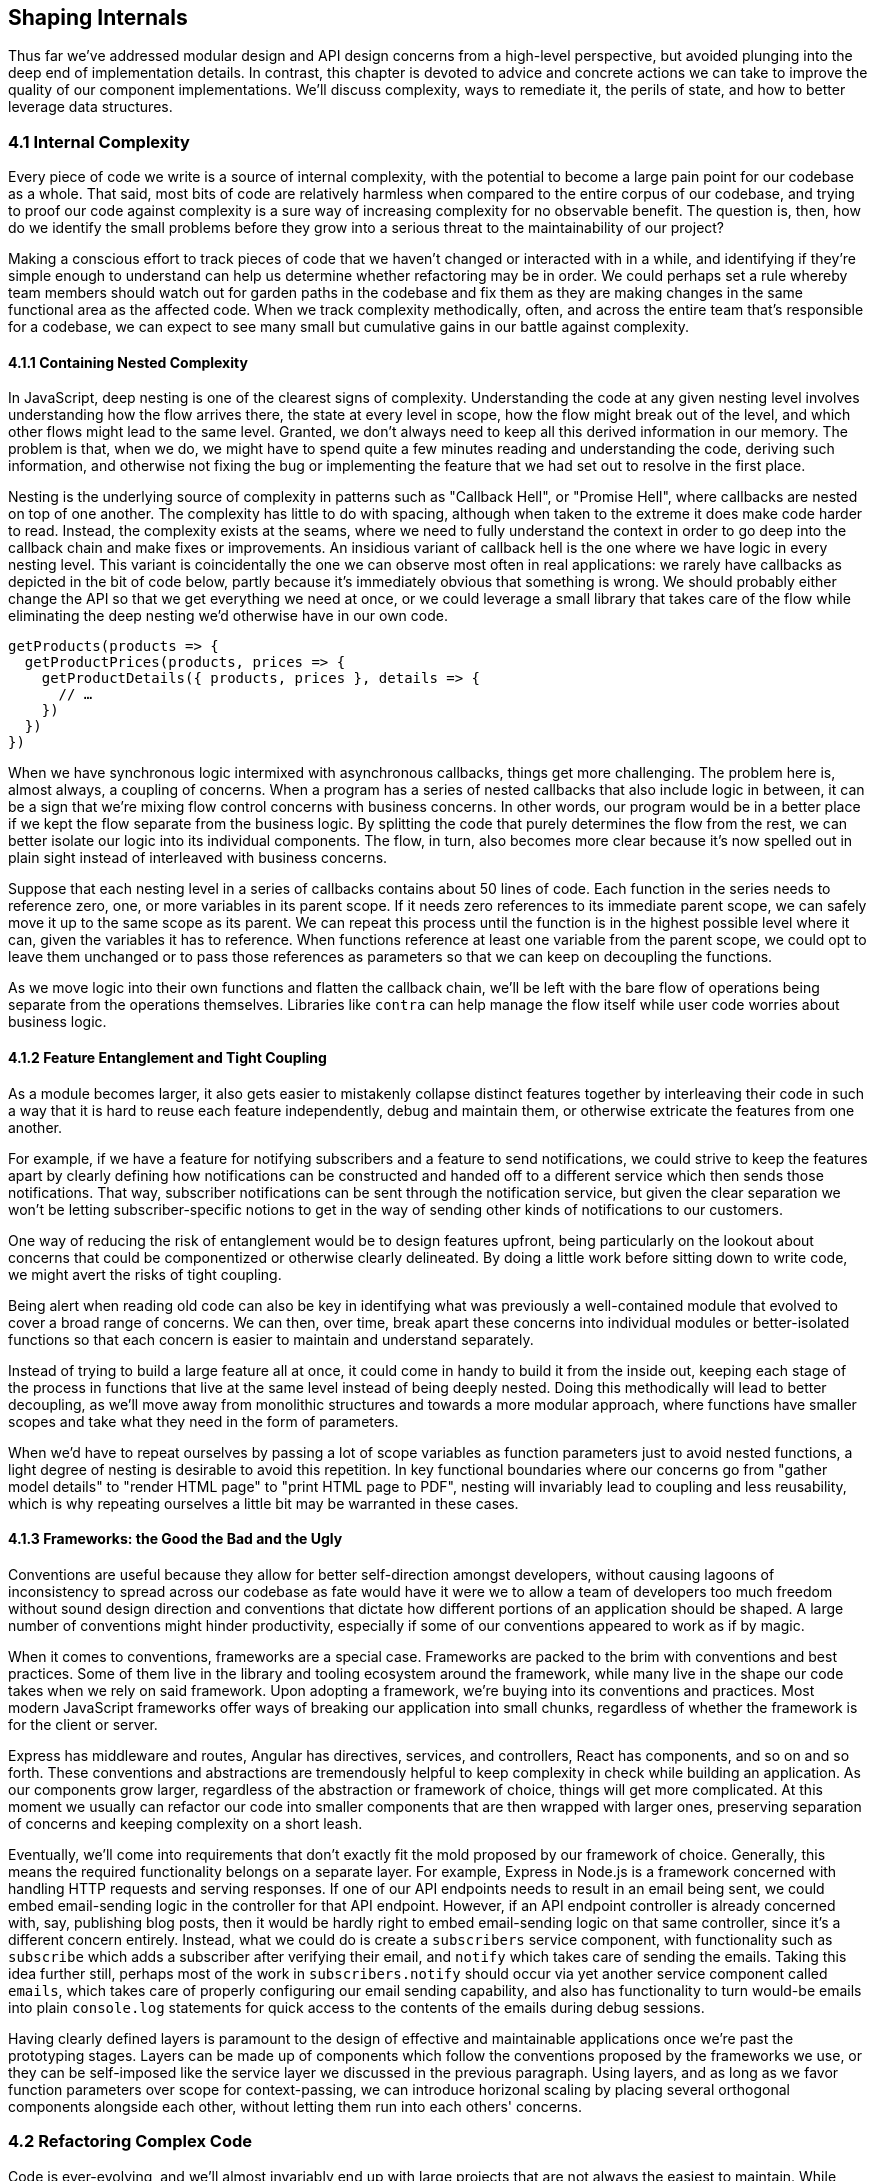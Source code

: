 [[shaping-internals]]
== Shaping Internals

Thus far we've addressed modular design and API design concerns from a high-level perspective, but avoided plunging into the deep end of implementation details. In contrast, this chapter is devoted to advice and concrete actions we can take to improve the quality of our component implementations. We'll discuss complexity, ways to remediate it, the perils of state, and how to better leverage data structures.

=== 4.1 Internal Complexity

Every piece of code we write is a source of internal complexity, with the potential to become a large pain point for our codebase as a whole. That said, most bits of code are relatively harmless when compared to the entire corpus of our codebase, and trying to proof our code against complexity is a sure way of increasing complexity for no observable benefit. The question is, then, how do we identify the small problems before they grow into a serious threat to the maintainability of our project?

Making a conscious effort to track pieces of code that we haven't changed or interacted with in a while, and identifying if they're simple enough to understand can help us determine whether refactoring may be in order. We could perhaps set a rule whereby team members should watch out for garden paths in the codebase and fix them as they are making changes in the same functional area as the affected code. When we track complexity methodically, often, and across the entire team that's responsible for a codebase, we can expect to see many small but cumulative gains in our battle against complexity.

==== 4.1.1 Containing Nested Complexity

In JavaScript, deep nesting is one of the clearest signs of complexity. Understanding the code at any given nesting level involves understanding how the flow arrives there, the state at every level in scope, how the flow might break out of the level, and which other flows might lead to the same level. Granted, we don't always need to keep all this derived information in our memory. The problem is that, when we do, we might have to spend quite a few minutes reading and understanding the code, deriving such information, and otherwise not fixing the bug or implementing the feature that we had set out to resolve in the first place.

Nesting is the underlying source of complexity in patterns such as "Callback Hell", or "Promise Hell", where callbacks are nested on top of one another. The complexity has little to do with spacing, although when taken to the extreme it does make code harder to read. Instead, the complexity exists at the seams, where we need to fully understand the context in order to go deep into the callback chain and make fixes or improvements. An insidious variant of callback hell is the one where we have logic in every nesting level. This variant is coincidentally the one we can observe most often in real applications: we rarely have callbacks as depicted in the bit of code below, partly because it's immediately obvious that something is wrong. We should probably either change the API so that we get everything we need at once, or we could leverage a small library that takes care of the flow while eliminating the deep nesting we'd otherwise have in our own code.

[source,javascript]
----
getProducts(products => {
  getProductPrices(products, prices => {
    getProductDetails({ products, prices }, details => {
      // …
    })
  })
})
----

When we have synchronous logic intermixed with asynchronous callbacks, things get more challenging. The problem here is, almost always, a coupling of concerns. When a program has a series of nested callbacks that also include logic in between, it can be a sign that we're mixing flow control concerns with business concerns. In other words, our program would be in a better place if we kept the flow separate from the business logic. By splitting the code that purely determines the flow from the rest, we can better isolate our logic into its individual components. The flow, in turn, also becomes more clear because it's now spelled out in plain sight instead of interleaved with business concerns.

Suppose that each nesting level in a series of callbacks contains about 50 lines of code. Each function in the series needs to reference zero, one, or more variables in its parent scope. If it needs zero references to its immediate parent scope, we can safely move it up to the same scope as its parent. We can repeat this process until the function is in the highest possible level where it can, given the variables it has to reference. When functions reference at least one variable from the parent scope, we could opt to leave them unchanged or to pass those references as parameters so that we can keep on decoupling the functions.

As we move logic into their own functions and flatten the callback chain, we'll be left with the bare flow of operations being separate from the operations themselves. Libraries like `contra` can help manage the flow itself while user code worries about business logic.

==== 4.1.2 Feature Entanglement and Tight Coupling

As a module becomes larger, it also gets easier to mistakenly collapse distinct features together by interleaving their code in such a way that it is hard to reuse each feature independently, debug and maintain them, or otherwise extricate the features from one another.

For example, if we have a feature for notifying subscribers and a feature to send notifications, we could strive to keep the features apart by clearly defining how notifications can be constructed and handed off to a different service which then sends those notifications. That way, subscriber notifications can be sent through the notification service, but given the clear separation we won't be letting subscriber-specific notions to get in the way of sending other kinds of notifications to our customers.

One way of reducing the risk of entanglement would be to design features upfront, being particularly on the lookout about concerns that could be componentized or otherwise clearly delineated. By doing a little work before sitting down to write code, we might avert the risks of tight coupling.

Being alert when reading old code can also be key in identifying what was previously a well-contained module that evolved to cover a broad range of concerns. We can then, over time, break apart these concerns into individual modules or better-isolated functions so that each concern is easier to maintain and understand separately.

Instead of trying to build a large feature all at once, it could come in handy to build it from the inside out, keeping each stage of the process in functions that live at the same level instead of being deeply nested. Doing this methodically will lead to better decoupling, as we'll move away from monolithic structures and towards a more modular approach, where functions have smaller scopes and take what they need in the form of parameters.

When we'd have to repeat ourselves by passing a lot of scope variables as function parameters just to avoid nested functions, a light degree of nesting is desirable to avoid this repetition. In key functional boundaries where our concerns go from "gather model details" to "render HTML page" to "print HTML page to PDF", nesting will invariably lead to coupling and less reusability, which is why repeating ourselves a little bit may be warranted in these cases.

==== 4.1.3 Frameworks: the Good the Bad and the Ugly

Conventions are useful because they allow for better self-direction amongst developers, without causing lagoons of inconsistency to spread across our codebase as fate would have it were we to allow a team of developers too much freedom without sound design direction and conventions that dictate how different portions of an application should be shaped. A large number of conventions might hinder productivity, especially if some of our conventions appeared to work as if by magic.

When it comes to conventions, frameworks are a special case. Frameworks are packed to the brim with conventions and best practices. Some of them live in the library and tooling ecosystem around the framework, while many live in the shape our code takes when we rely on said framework. Upon adopting a framework, we're buying into its conventions and practices. Most modern JavaScript frameworks offer ways of breaking our application into small chunks, regardless of whether the framework is for the client or server.

Express has middleware and routes, Angular has directives, services, and controllers, React has components, and so on and so forth. These conventions and abstractions are tremendously helpful to keep complexity in check while building an application. As our components grow larger, regardless of the abstraction or framework of choice, things will get more complicated. At this moment we usually can refactor our code into smaller components that are then wrapped with larger ones, preserving separation of concerns and keeping complexity on a short leash.

Eventually, we'll come into requirements that don't exactly fit the mold proposed by our framework of choice. Generally, this means the required functionality belongs on a separate layer. For example, Express in Node.js is a framework concerned with handling HTTP requests and serving responses. If one of our API endpoints needs to result in an email being sent, we could embed email-sending logic in the controller for that API endpoint. However, if an API endpoint controller is already concerned with, say, publishing blog posts, then it would be hardly right to embed email-sending logic on that same controller, since it's a different concern entirely. Instead, what we could do is create a `subscribers` service component, with functionality such as `subscribe` which adds a subscriber after verifying their email, and `notify` which takes care of sending the emails. Taking this idea further still, perhaps most of the work in `subscribers.notify` should occur via yet another service component called `emails`, which takes care of properly configuring our email sending capability, and also has functionality to turn would-be emails into plain `console.log` statements for quick access to the contents of the emails during debug sessions.

Having clearly defined layers is paramount to the design of effective and maintainable applications once we're past the prototyping stages. Layers can be made up of components which follow the conventions proposed by the frameworks we use, or they can be self-imposed like the service layer we discussed in the previous paragraph. Using layers, and as long as we favor function parameters over scope for context-passing, we can introduce horizonal scaling by placing several orthogonal components alongside each other, without letting them run into each others' concerns.

=== 4.2 Refactoring Complex Code

Code is ever-evolving, and we'll almost invariably end up with large projects that are not always the easiest to maintain. While we'll reserve the following couple of sections for practical recommendations to reduce complexity at an architectural level, this section focuses on reducing complexity in portions of an application that are already complex.

==== 4.2.1 Embracing Variables over Clever Code

Complex code is predominantly shorter than it should be, and often deceitfully so. An expression that might have involved 5 to 10 short lines of code usually ends up being represented in 1 or 2 clever lines of code. The problem with clever code is that we need to expend time and energy to read it whenever it's intent is not clear on our mind, which is only the case when we first write said code or right after spending considerable time analyzing it.

One of the underlying issues that can be identified when reading complex code is that it uses few variables. In the dawn of programming, memory resources were scarce and thus programmers had to optimize allocation and this often meant reusing variables and using fewer of them. In modern systems, we don't have the need to treat memory as a sacred, precious, and limited resource. Instead, we can focus on making programs readable to both our future selves and fellow developers.

Readability is better served by an abundance of properly named variables or functions than by sparsity. Consider the following example, part of a larger routine, where a program ensures that the user is currently logged in with a valid session, and otherwise redirects them to a login page.

[source,javascript]
----
if (
  auth !== undefined &&
  auth.token !== undefined &&
  auth.expires > Date.now()
) {
  // we have a valid token that hasn't expired yet
  return
}
----

As the routine becomes larger, we collect `if` statements with non-obvious or complicated clauses, such as the reason why we're checking `auth` has a `token` value if we're not doing anything with it here. The solution is usually to add a comment explaining the reason why this check exists. In this case, the comment tells us this is a valid token that hasn't expired. We could turn that comment into code, and simplify the `if` statement in the process, by creating a small function that breaks down the conditional, as shown next.

[source,javascript]
----
function hasValidToken(auth) {
  if (auth === undefined || auth.token === undefined) {
    return false
  }
  const hasNotExpiredYet = auth.expires > Date.now()
  return hasNotExpiredYet
}
----

We can now turn our `if` statement plus comment into a function call, as shown in the following bit of code. Certainly, the totality of our refactored code is a bit longer, but now it's self-descriptive. Code that describes what it does in the process of doing it doesn't require as many comments, and that's important because comments can become easily outdated. Moreover, we've extracted the long conditional in the `if` statement to a function, which keeps us more focused while parsing the codebase. If every condition or task was inline, we'd have to understand everything in order to understand how a program works. When we offload tasks and conditions to other functions, we're letting the reader know they can trust `hasValidToken` to check for validity of the `auth` object, and the conditional becomes a lot easier to digest.

[source,javascript]
----
if (hasValidToken(auth)) {
  return
}
----

We could've used more variables without creating a function, inlining the computation of `hasValidToken` right before the `if` check. A crucial difference between the function-based refactor and the inlining solution is that we used a short-circuiting `return` statement to preemptively bail when we already knew the token was invalidfootnoteref:[return-early,In the example, we immediately return `false` when the token isn't present.], however we can't use `return` statements to bail from the snippet of code that computes `hasValidToken` in the following piece of code without coupling its computation to knowledge about what the routine should return for failure cases. As a result, our only options are tightly coupling the inline subroutine to its containing function, or using a logical or ternary operator in the intermediate steps of the inlined computation.

[source,javascript]
----
const hasToken = auth === undefined || auth.token === undefined
const hasValidToken = hasToken && auth.expires > Date.now()
if (hasValidToken) {
  return
}
----


Both of these options have their downsides. If we couple the return statements with the parent function, we'll need to be careful if we want to replicate the logic elsewhere, as the return statements and possibly their logic will have to adapt as well. If we decide to use ternary operators as a way of short-circuiting, we'll end up with logic that might be as complex as what we originally had in the `if` statement.

Using a function not only avoids these two problems thanks to the ability to `return` intermediate results, but also defers reasoning about its contents until we actually need to understand how tokens are checked for validity.

While moving conditionals to a `function` might sound like a trivial task, this approach is at the heart of modular design. It is by composing small bits of complexity using several additive functions that we can build large applications that are less straining to read. A large pool of mostly trivial functions can add up to a veritable codebase where each bit of code is relatively isolated and easy to understand, provided we trust functions do what their name says they do. In this vein, it is of utmost importance to think long and deep about the name of every function, every variable, and every package, directory, or data structure we conceive.

When used deliberately and extensively, early returns -- sometimes referred to as guard clauses or short-circuits -- can be unparalleled when it comes to making an application as readable as possible. Let's explore this concept in further detail.

==== 4.2.2 Guard Clauses and Branch Flipping

When we have a long branch inside a conditional statement, chances are we're doing something wrong. Pieces of code like the following are commonplace in real world applications, with a long success case branch taking up significant amounts of code while having several `else` branches sprinkled near the end that would log an error, `throw`, return, or otherwise perform a failure handling action.

[source,javascript]
----
if (response) {
  if (!response.errors) {
    // … use `response`
  } else {
    return false
  }
} else {
  return false
}
----

In the example, we're optimizing readability for the success case, while the failure handling is relegated to the very end of our piece of code. There's several problems with this approach. For one, we have to indulge in unnecessary nesting of every success condition, or otherwise put them all in a huge conditional statement. While it's rather easy to understand the success case, things can get tricky when we're trying to debug programs like this, as we need to keep the conditionals in our head the whole time we're reading the program.

A better alternative is to flip the conditionals, placing all failure handling statements near the top. While counterintuitive at first, this approach has several benefits. It reduces nesting and eliminates `else` branches while promoting failure handling to the top of our code, and this has the added benefit that we'll become more aware of error handling and naturally gravitate towards thinking about the failure cases first, a great trait to have when doing application development, where forgetting to handle a failure case might result in an incosistent experience for end users with a hard-to-trace error on top.

[source,javascript]
----
if (!response) {
  return false
}
if (response.errors) {
  return false
}
// … use `response`
----

This early exit approach is often referred to as _guard clauses_, and one of their biggest benefits is that we can learn all the failure cases upon reading the first few lines of a function or piece of code. We're not limited to `return` statements: we could `throw` errors in a promise-based context or in an async function, and in callback chaining contexts we might opt for a `done(error)` callback followed by a `return` statement.

Another benefit of guard clauses is almost implicit: given that they're placed near the top of a function, we have quick access to its parameters, we can better understand how the function validates its inputs, and we can more effectively decide we need to add new guard clauses to improve validation rules.

Guard clauses don't tell the reader everything they need to know that might go wrong when calling a function, but they give them a peek into expected immediate failure cases. Other things that might go wrong lie in the implementation details of the function. Perhaps we use a different service or library to fulfill the bulk of our function's task, and that service or library comes with its own set of nested guard clauses and potential failure cases that will bubble up all the way to our own function's outcome.

==== 4.2.3 An Interdependency Piramid

Writing straightforward code is not all that different from writing other straightforward texts. Texts are often arranged in paragraphs, which are somewhat comparable with functions: we can consider their input to be the reader's knowledge and everything else they've read so far in the text, and the output can be what the reader gets out of the paragraph.

Within a book chapter or any other piece of long-form text, paragraphs are organized in a sequential manner, allowing the reader time to digest each paragraph before they jump onto the next. The logical sequence is very much intentional: without a coherent sequencing, it would be nearly impossible to make sense of a text. Thus, writers optimize for making sure concepts are introduced before they're discussed, providing context to the reader.

Function expressions such as the one in the next snippet won't be assigned to the variable binding until the line containing the assignment is evaluated. Until then, the variable binding exists in the scope, thanks to hoisting, but it is `undefined` until the assignment statement is evaluated.

[source,javascript]
----
double(6) // TypeError: double is not a function
var double = function(x) {
  return x * 2
}
----

Furthermore, if we're dealing with a `let` or `const` binding, then TDZ semantics produce an error if we reference the binding at all before the variable declaration statement is reached.

[source,javascript]
----
double(6) // TypeError: double is not defined
const double = function(x) {
  return x * 2
}
----

Function declarations like the one in the following snippet, in contrast, are hoisted to the top of the scope. This means we can reference them anywhere in our code.

[source,javascript]
----
double(6) // 12
function double(x) {
  return x * 2
}
----

Now, we mentioned texts are written sequentially, and how the writers avoids surprises by presenting concepts before discussing them. Establishing a context in a program is a different endeavor, however. If we have a module that has the goal of rendering a chart with user engagement statistics, the top of the function should address things the reader already knows, namely the high-level flow for what the rendering function is meant to do: analyze the data, construct some data views and model that data into something we can feed into a visualization library that then renders the desired chart.

What we have to avoid is jumping directly into unimportant functions such as a data point label formatter, or the specifics of the data modelling. By keeping only the high-level flow near the top, and the specifics towards the end, complex functionality can be designed in such a way that the reader experiences a zoomed out overview of the functionality at first, and as they read the code they uncover the details of how this chart was implemented.

In a concrete sense, this means we should present functions in a codebase in the order that they'll be read by the consumer (a first-in first-out queue), and not in the execution order (a last-in first-out stack). While computers do as they're told and dig ever deeper into the flow, executing the most deeply nested routines before jumping out of a series of subroutines and executing the next line, this is an unfruitful way for humans to read a codebase, given we're ill-suited to keeping all that state in our heads.

Perhaps a more specific analogy for this kind of spiraling approach can be found in newspaper articles, where the author typically offers a title that describes an event at the highest possible level, and then follows up with a lead paragraph that summarizes what happened, again at a high-level. The body of the article starts also at a high-level, carefully avoiding to spook the reader with too many details. It is only midway through the article that we'll start finding details about the event which, aided by the context set forth in the beginning of the article, can give us a complete picture of what transpired.

Given the stack-based nature of programming, it's not that easy to naturally approach programs as if they were newspaper articles. We can, however, defer execution of implementation details to other functions or subroutines, and thanks to hoisting, we can place those subroutines after their higher level counterparts. In doing so, we're organizing our programs in a way that invites readers in, shows them a few high-level hints, and then gradually unveils the spooky details of how a feature is implemented.

==== 4.2.4 Extracting Functions

Deliberate, pyramidal structures where we deal with higher level concerns near the top and switch to more specific problems as we go deeper into the inner workings of a system works wonders in keeping complexity on a tight leash. Such structures are particularly powerful because they break up complex items into their own individual units near the flat bottom of the system, avoiding a complicated interweaving of concerns that are fuzzied together, becoming undistinguishable from one another over time.

Pushing anything that gets in the way of the current flow to the bottom of a function is an effective way of streamlining readability. As an example, consider the case where we have a non-trivial mapper inline in the heart of a function. In the following code snippet we're mapping the users into user models, as we often need to do when preparing JSON responses for API calls.

[source,javascript]
----
function getUserModels(done) {
  findUsers((err, users) => {
    if (err) {
      done(err)
      return
    }

    const models = users.map(user => {
      const { name, email } = user
      const model = { name, email }
      if (user.type.includes('admin')) {
        model.admin = true
      }
      return model
    })

    done(null, models)
  })
}
----

Now compare that code to the following bit of code, where we extracted the mapping function and shoved it out of the way. Given the mapping function doesn't need any of the scope from `getUserModels`, we can pull it out of that scope entirely, without the need to place `toUserModel` at the bottom of the `getUserModels` function. This means we can now also reuse `toUserModel` in other routines, we don't have to wonder whether the function actually depends on any of the contaning scope's context anymore, and `getUserModels` is now focused on the higher level flow where we find users, map them to their models, and return them.

[source,javascript]
----
function getUserModels(done) {
  findUsers((err, users) => {
    if (err) {
      done(err)
      return
    }

    const models = users.map(toUserModel)

    done(null, models)
  })
}

function toUserModel(user) {
  const { name, email } = user
  const model = { name, email }
  if (user.type.includes('admin')) {
    model.admin = true
  }
  return model
}
----

Furthermore, if there were additional work to be done between the mapping and the callback, it could also be moved into another small function that wouldn't get in the way of our higher level `getUserModels` function.

A similar case occurs when we have a variable that gets defined based on a condition, as shown in the next snippet. Bits of code like this can distract the reader away from the core purpose of a function, to the point where they're often ignored or glossed over.

[source,javascript]
----
// …
let website = null
if (user.details) {
  website = user.details.website
} else if (user.website) {
  website = user.website
}
// …
----

It's best to refactor this kind of assignments into a function, like the one shown next. Note how we've included a `user` parameter so that we can push the function out of the scope chain where we've originally defined the user object, and at the same time went from a `let` binding to a `const` binding. When reading this piece of code later down the line, the benefit of `const` is that we'll know the binding won't change, as opposed to `let` with which we can't be certain bindings won't change over time, adding to the pile of things the reader should be watching out for when trying to understand the algorithm.

[source,javascript]
----
// …
const website = getUserWebsite(user)
// …

function getUserWebsite(user) {
  if (user.details) {
    return user.details.website
  }
  if (user.website) {
    return user.website
  }
  return null
}
----

Regardless of your flavor of choice when it comes to variable binding, bits of code that select some slice of application state are best shoved away from the relevant logic that will use this selected state to perform some action. This way, we're not distracted with concerns about how state is selected, instead of being focused on the action that our application logic is trying to carry out.

When we want to name an aspect of a routine without adding a comment, we could create a function to host that functionality. Doing so doesn't just give a name to what the algorithm is doing, but it also allows us to push that code out of the way, leaving behind only the high-level description of what's going to happen.

==== 4.2.5 Flattening Nested Callbacks

Codebases with asynchronous code flows often fall into the so-called "callback hell", where each callback creates a new level of indentation, making code harder and harder to read as we approach the deep end of the asynchronous flow chain.

[source,javascript]
----
a(function () {
  b(function () {
    c(function () {
      d(function () {
        console.log('hi!')
      })
    })
  })
})
----

The foremost problem with this kind of structure is scope inheritance. In the deepest callback, passed to the `d` function, we've inherited the combined scopes of all the parent callbacks. As functions become larger, and more variables are bound into each of these scopes, it becomes ever more challenging to understand one of the callbacks in isolation from its parents.

This kind of coupling can be reverted by naming the callbacks and placing them all in the same nesting level. Named functions may be reused in other parts of our component, or exported to be used elsewhere. In the following example we've eliminated up to 3 levels of unnecessary nesting, and by eliminating nesting we've made the scope for each function more explicit.

[source,javascript]
----
a(a1)
function a1() {
  b(b1)
}
function b1() {
  c(c1)
}
function c1() {
  d(d1)
}
function d1() {
  console.log('hi!')
}
----

When we do need some of the variables that existed in the parent scope, we can explicitly pass them on to the next callback in the chain. The following example passes an arrow function to `d`, as opposed to passing the `d1` callback directly. When executed, the arrow function ends up calling `d1` anyway, but now it has the additional parameters we needed. These parameters can come from anywhere, and we can do this throughout the chain, while keeping it all in the same indentation level.

[source,javascript]
----
a(a1)
function a1() {
  b(b1)
}
function b1() {
  c(c1)
}
function c1() {
  d(() => d1('hi!'))
}
function d1(salute) {
  console.log(salute) // <- 'hi!'
}
----

Now, this could also be resolved using a library such as `async`, which simplifies the flattened chaining process by establishing patterns. The `async.series` method accepts an array of task functions. When called, the first task is executed and `async` waits until the `next` callback is invoked, before jumping onto the next task. When all tasks have been executed, or an error arises in one of the tasks, the completion callback in the second argument passed to `async.series` is executed. In the following illustrative example, each of the 3 tasks is executed in series, one at a time, waiting a second before each task signals its own completion. Lastly, the `'done!'` message is printed to the console.

[source,javascript]
----
async.series([
  next => setTimeout(() => next(), 1000),
  next => setTimeout(() => next(), 1000),
  next => setTimeout(() => next(), 1000)
], err => console.log(err ? 'failed!' : 'done!'))
----

Libraries like `async` come with several ways of mixing and matching asynchronous code flows, in series or concurrent, allowing us to pass variables between callbacks without having to nest together entire asynchronous flows.

Naturally, callbacks aren't the only asynchronous flow pattern that might end up in hell. Promises can end up in this state just as easily, as shown in the next contrived snippet.

[source,javascript]
----
Promise.resolve(1).then(() =>
  Promise.resolve(2).then(() =>
    Promise.resolve(3).then(() =>
      Promise.resolve(4).then(value => {
        console.log(value) // <- 4
      })
    )
  )
)
----

A similar piece of code that wouldn't be affected by the nesting problem is shown next. Here, we're taking advantage that promises behave in a tree-like manner, where we don't necessarily need to attach reactions onto the last promise, and instead we can return those promises so that the chaining can always occur at the top level, allowing us to avoid any and all scope inheritance.

[source,javascript]
----
Promise.resolve(1)
  .then(() => Promise.resolve(2))
  .then(() => Promise.resolve(3))
  .then(() => Promise.resolve(4))
  .then(value => {
    console.log(value) // <- 4
  })
----

Similarly, using async functions can turn what was previously a promise-based flow and turn it into something that can be mapped to our own mental model of how the program's execution flows. The following bit of code is similar to the last snippet we looked at, but using `async`/`await` instead.

[source,javascript]
----
async function main() {
  await Promise.resolve(1)
  await Promise.resolve(2)
  await Promise.resolve(3)
  const value = await Promise.resolve(4)
  console.log(value) // <- 4
}
----

==== 4.2.6 Factoring Similar Tasks

We've already discussed at length why creating abstractions isn't always the best way of reducing complexity in an application. Abstractions can be particularly damaging when created too early: at the time we might not have enough information about the shape and requirements for other components that we might want to hide behind the abstraction layer, and over time we might end up aggressively shaping components only so that they fit the abstraction, which could have been avoided by not settling for an abstraction too early.

When we do avoid creating abstractions prematurely, we'll start noticing functions that have an uncanny resemblance to the shape of similar functions: maybe the flow is identical, maybe the output is similar, or maybe all that really changes is we're accessing an attribute named `href` in one case and an attribute named `src` in another case.

Consider the case of an HTML crawler which needs to pull out snippets of an HTML page and reuse them later in a different context. Among other things, this crawler needs to take relative resource locators like `/weekly` and resolve them to absolute endpoints like `https://ponyfoo.com/weekly`, depending on the origin where the resource was crawled from. This way, the HTML snippets can then be repurposed on other mediums such as on a different origin or a PDF file, without breaking the end-user experience.

The following piece of code takes a piece of HTML and transforms `a[href]` and `img[src]` into absolute endpoints using the `$` jQuery-like DOM utility library.

[source,javascript]
----
function absolutizeHtml(html, origin) {
  const $dom = $(html)
  $dom.find('a[href]').each(function () {
    const $element = $(this)
    const href = $element.attr('href')
    const absolute = absolutize(href, origin)
    $element.attr('href', absolute)
  })
  $dom.find('img[src]').each(function () {
    const $element = $(this)
    const src = $element.attr('src')
    const absolute = absolutize(src, origin)
    $element.attr('src', absolute)
  })
  return $dom.html()
}
----

As the small function it is, it'd be perfectly acceptable to keep `absolutizeHtml` as-is. However, if we later decide to add `iframe[src]`, `script[src]`, and `link[href]` to the list of attributes that might contain endpoints we want to transform, we'll probably want to avoid having five copies of the same routine, as that's more likely to be confusing and result in changes being made to one of them without being mirrored in the other cases, increasing complexity.

The following bit of code keeps all attributes we want to transform in an array, and abstracts the repeated bit of code so that it's reused for every tag and attribute.

[source,javascript]
----
const attributes = [
  ['a', 'href'],
  ['img', 'src'],
  ['iframe', 'src'],
  ['script', 'src'],
  ['link', 'href']
]

function absolutizeHtml(html, origin) {
  const $dom = $(html)
  attributes.forEach(absolutizeAttribute)
  return $dom.html()

  function absolutizeAttribute([ tag, property ]) {
    $dom.find(`${ tag }[${ property }]`).each(function () {
      const $element = $(this)
      const value = $element.attr(property)
      const absolute = absolutize(value, origin)
      $element.attr(property, absolute)
    })
  }
}
----

A similar situation occurs when we have a concurrent flow that remains more or less constant across a number of different functions, in which case we might want to consider keeping the flow in its own function, and passing a callback for the actual processing logic that is different in each case.

In other cases, we might notice how there's a few different components that all need the same piece of functionality. Commenting features often fall in this case, where different components like user profiles, projects, or artifacts, might need the ability to receive, show, edit, and delete comments. This case can be interesting because it's the business requirement is not always identified upfront, and we might embed the child feature into the parent component before realizing it'd be useful to extract the feature so that it can be reused in other parent components. While this sounds obvious in hindsight, it's not always clear when we'll need to reuse some functionality somewhere else, and keeping every aspect of functionality isolated just in case we need to reuse them can be costly in terms of time and development effort.

More often than not, however, abstractions can end up complicating matters. It might be that the tradeoff isn't worth it because the code becomes much harder to read, or maybe because the underlying code isn't mature enough yet, or we don't know what special requirements we may end up with for other objects adopting similar functionality, meaning we're not comfortable creating an abstraction that could lead to unforeseen problems in the future.

Whenever we are uncertain about whether an abstraction is up to muster, it pays to go back to the original piece of code we had before introducing the abstraction, and comparing the two pieces. Is the new piece easier to understand, modify, and consume? Would that still be the case as a newcomer? Try and consider how the outcome to those questions would change if you hadn't looked at this code in a while. Ask your co-workers for their opinion, too; given they haven't seen that code yet and they may end up having to consume it, they're great candidates to help decide which approach is better.

==== 4.2.7 Slicing Large Functions

Consider breaking what would otherwise inevitably be a single large function into smaller functions. These may be organized by splitting functionality by steps, by different aspects of the same task, always relying on guard clauses to do all of our error checking up front, ensuring that state is constrained by what we allow it to be at each point in time.

The overall structure of your typical function should begin with guard clauses, making sure the input we receive is what we expect: enforcing required parameters, their correct data types, correct data ranges, and so on. If these inputs are malformed, we should bail immediately, ensuring we don't work with inputs we're unprepared to deal with, and ensuring the consumer gets an error message that explains the root reason why they're not getting the results they expect, as opposed to a message that might involve debugging work, such as `undefined is not a function` caused by trying to call an input that was supposed to be a function but wasn't -- or was supposed to result in our routine finding a function, but didn't.

Once we know the inputs are well-formed, data processing can begin. We'll transform the inputs, map them to the output we want to produce, and return that output. Here we have the opportunity to break apart the function into several pieces. Each aspect of the transformation of inputs into output is potentially its own function. The way of reducing complexity in a function is not by collapsing hundreds of lines of code into tens of complicated lines of code. Instead, we can move each of these long pieces of code into individual functions that only deal with one aspect of the data. Those functions can then also be hoisted out of our function and onto its parent scope, showing that there wasn't a reason why a particular aspect of transforming the inputs had to be coupled to the entire function doing the transformation.

Each aspect of a transformation operation can be analyzed and moved into its own function. The smaller function may take a few of the inputs in the larger function, or perhaps some of the intermediate values that were produced in the larger function. It can then conduct its own input sanitization, and be broken apart even further. The process of identifying aspects of an operation that can be recursively compartimentalized and moved into their own functions is highly effective because it allows for dauntingly large functions to be broken into simpler pieces that aren't as daunting to refactor.

At first, we can identify the 3 or 4 largest aspects of a function, and break those apart. The first part might involve filtering out the parts of the input we're not interested in, the second might involve mapping that into something else, and the third part might involve merging all of the data together. Once we've identified each aspect of the function we might break those into their own functions, with their own inputs and output. Subsequently, we can do this for each of those smaller functions.

We can keep doing this for as long as there's opportunity for the functions to be simplified. As discussed in the previous section, it's valuable to take a step back after each of these refactors, and evaluate whether the end result is indeed simpler and easier to work with than what we had before it was refactored.

=== 4.3 State as Entropy

Entropy can be defined as a lack of order or predictability. The more entropy there is in a system, the more disordered and unpredictable the system becomes. Program state is a lot like entropy. Whether we're discussing global application state, user session state, or a particular component instance's state for a given user session, each bit of state we introduce to an application creates a new dimension to take into account when trying to understand the flow of a program, how it came to the state it's currently at, or how the current state dictates and helps predict the flow moving forward.

In this section, we'll discuss ways of eliminating and containing state, as well as immutability. First off, let's discuss what constitutes current state.

==== 4.3.1 Current State: It's Complicated

The problem with state is that, as an application grows, its state tree inevitably grows with it, and for this reason large applications are hopelessly complex. We shall highlight that this complexity exists in the whole, but not necessarily in individual pieces. This is why breaking an application into ever smaller components might reduce local complexity even when it increases overall complexity. That is to say, breaking a single large function into a dozen small functions might make the overall application more complex, -- as there would be ten times as many pieces -- but it also makes the individual aspects of the previously-large function that are now covered by each small function simpler when we're focused on them, as thus easier to maintain individual pieces of a large, complicated system, without requiring a complete or even vast understanding of the system as a whole.

At its heart, state is mutable. Even if the variable bindings themselves are immutable, as we'll consider in section 4.3.1, the complete picture is mutable. A function might return a different object every time, and we may even make that object immutable so that the object itself doesn't change either, but anything that consumes the function receives a different object each time. Different objects mean different references, meaning the state as a whole mutates.

Consider a game of chess, where each of two players starts with 16 pieces, each deterministically assigned a position on a checkerboard. The initial state is always the same. As each player inputs their actions, moving and trading pieces, the system state mutates. A few moves into the game, there is a good chance we'll be facing a game state we haven't ever experienced before. Computer program state is a lot like a game of chess, except there's more nuance in the way of user input, and an infinitude of possible board positions and state permutations.

In the world of web development, a human decides to open a new tab in their favorite web browser and they then google for "cat in a pickle gifs". The browser allocates a new process through a system call to the operating system, which shifts some bits around on the physical hardware that lies inside the human’s computer. Before the HTTP request hits the network, we need to hit DNS servers, engaging in the elaborate process of casting `google.com` into an IP address. The browser then checks whether there’s a ServiceWorker installed, and assuming there isn’t one the request finally takes the default route of querying Google’s servers for the phrase “cat in a pickle gifs”.

Naturally, Google receives this request at one of the front-end edges of its public network, in charge of balancing the load and routing requests to healthy back-end services. The query goes through a variety of analyzers that attempt to break it down to its semantic roots, stripping the query down to its essential keywords in an attempt to better match relevant results.

The search engine figures out the 10 most relevant results for “cat pickle gif” out of billions of pages in its index – which was of course primed by a different system that’s also part of the whole – and at the same time, Google pulls down a highly targeted piece of relevant advertisement about cat gifs that matches what they believe is the demographic the human making the query belongs to, thanks to a sophisticated ad network that figures out whether the user is authenticated with Google through an HTTP header session cookie and the search results page starts being constructed and streamed to the human, who now appears impatient and fidgety.

As the first few bits of HTML being streaming down the wire, the search engine produces its results and hands them back to the front-end servers, which includes it in the HTML stream that’s sent back to the human. The web browser has been working hard at this too, parsing the incomplete pieces of HTML that have been streaming down the wire as best it could, even daring to launch other admirably and equally-mind-boggling requests for HTTP resources presumed to be JavaScript, CSS, font, and image files as the HTML continues to stream down the wire. The first few chunks of HTML are converted into a DOM tree, and the browser would finally be able to begin rendering bits and pieces of the page on the screen, weren't it for the pending, equally-mind-boggling CSS and font requests.

As the CSS stylesheets and fonts are transmitted, the browser begins modeling the CSSOM and getting a more complete picture of how to turn the HTML and CSS plain text chunks provided by Google servers into a graphical representation that the human finds pleasant. Browser extensions get a chance to meddle with the content, removing the highly targeted piece of relevant advertisement about cat gifs before I even realize Google hoped I wouldn’t block ads this time around.

A few seconds have passed by since I first decided to search for cat in a pickle gifs. Needless to say, thousands of others brought similarly inane requests. To the same systems. During this time.

Not only does this example demonstrate the marvelous machinery and infrastructure that fuels even our most flippant daily computing experiences, but it also illustrates how abundantly hopeless it is to make sense of a system as a whole, let alone its comprehensive state at any given point in time. After all, where do we draw the boundaries? Within the code we wrote? The code that powers our customer’s computers? Their hardware? The code that powers our servers? Its hardware? The internet as a whole? The power grid?

==== 4.3.2 Eliminating Incidental State

We've established that the overall state of a system has little to do with our ability to comprehend parts of that same system. Our focus in reducing state-based entropy must then lie in the individual aspects of the system. It’s for this reason that breaking apart large pieces of code is so effective. We’re reducing the amount of state local to each given aspect of the system, and that’s the kind of state that’s worth taking care of, since it’s what we can keep in our heads and make sense of.

Whenever there's persistance involved, there's going to be a discrepancy between ephemeral state and realized state. In the case of a web application, we could define ephemeral state as any user input that hasn't resulted in state being persisted yet, as might be the case of an unsaved user preference that might be lost unless persisted. We can say realized state is the state that has been persisted, and that different programs might have different strategies on how to convert ephemeral state into realized state. A web application might adopt an Offline-First pattern where ephemeral state is automatically synchronized to an IndexedDB database in the browser, and eventually realized by updating the state persisted on a back-end system. When the Offline-First page is reloaded, unrealized state may be pushed to the back-end or discarded.

Incidental state can occur when we have a piece of data that's used in several parts of an application, and which is derived from other pieces of data. When the original piece of data is updated, it wouldn't be hard to inadvertently leave the derived pieces of data in their current state, making them stale when compared to the updated original pieces of data. As an example, consider a piece of user input in Markdown and the HTML representation derived from that piece of Markdown. If the piece of Markdown is updated but the previously compiled pieces of HTML are not, then different parts of the system might display different bits of HTML out of what was apparently the same single Markdown source.

When we persist derived state, we're putting the original and the derived data at risk of falling out of sync. This isn't the case just when dealing with persistance layers, but can also occur in a few other scenarios as well. When dealing with caching layers, their content may become stale because the underlying original piece of content is updated but we forget to invalidate pieces of content derived from the updated data. Database denormalization is another common occurrence of this problem, whereby creating derived state can result in synchronization problems and stale byproducts of the original data.

This lack of synchronization is often observed in discussion forum software, where user profiles are denormalized into comment objects in an effort to save a database roundtrip. When users update later update their profile, however, their old comments preserve an stale avatar, signature, or display name. To avoid this kind of issue, we should always consider recomputing derived state from its roots. Even though doing so won't always be possible, performant, or even practical, encouraging this kind of thinking across a development team will, if anything, increase awareness about the subtle intricacies of denormalized state.

As long as we're aware of the risks of data denormalization, we can then indulge in it. A parallel could be drawn to the case of performance optimization, where we should be aware of how attempting to optimize a program basing off of microbenchmarks in stead of data-driven optimization will most likely result in wasted developer time. Furthermore, just like with caches and other intermediate representations of data, performance optimization can lead to bugs and code that's ultimately harder to maintain, which is why neither should be embarked upon lightly, unless there's a business case where performance is hurting the bottom line.

==== 4.3.3 Containing State

State is inevitable. As we discussed in section 4.3.1, though, the full picture hardly affects our ability to maintain small parts of that state tree. In the local case -- each of the interrelated but ultimately separate pieces of code we work with in our day to day -- all that matters are the inputs we receive and the outputs we produce. That said, generating a large amount of output where we could instead emit a single piece of information is undesirable.

When all intermediate state is contained inside a component instead of being leaked to others, we're reducing the friction in interacting with our component or function. The more we condense state into its smallest possible representation for output purposes, the better contained our functions will become. Incidentaly, we're making the interface easier to consume. Since there's less state to draw from, there's fewer ways of consuming that state. This reduces the amount of possible use cases, but by favoring composability over serving every possible need, we're making each piece of functionality, when evaluated on its own, simpler.

One other case where we may incidentally increase complexity is whenever we modify the property values of an input. This type of operation should be made extremely explicit, as to not be confused, and avoided where possible. If we assume functions to be defined as the equation between the inputs we receive and the outputs we produce, then the side-effects  are ill-advised. Mutations on the input within the body of a function is one example of side-effects, which can be a source of bugs and confusion, particularly due to the difficulty in tracking down the source for these mutations.

It is not uncommon to observe functions that modify an input parameter and then return that parameter. This is often the case with `Array#map` callbacks, where the developer wants to change a property or two on each object in a list, but also to preserve the original objects as the elements in the collection, as shown in the following example.

[source,javascript]
----
movies.map(movie => {
  movie.profit = movie.gross - movie.budget
  return movie
})
----

In these cases it might be best to avoid using `Array#map` altogether, using `Array#forEach` or `for..of` instead, as shown next.

[source,javascript]
----
for (const movie of movies) {
  movie.profit = movie.gross - movie.budget
}
----

Neither `Array#forEach` nor `for..of` allow for chaining, assuming you wanted to filter the `movies` by a criteria such as "profit is greater than $15M": they're pure loops that don't produce any output. This is a good problem to have, however, because it explicitly separates data mutations at the `movie` item level, where we're adding a `profit` property to each item in `movies`; from transformations at the `movies` level, where we want to produce an entirely new collection consisting only of expensive movies.

[source,javascript]
----
for (const movie of movies) {
  movie.profit = movie.amount * movie.unitCost
}
const successfulMovies = movies.filter(
  movie => movie.profit > 15
)
----

Relying on immutability would be an alternative that doesn't involve pure loops nor does resort to breakage-prone side-effects.

==== 4.3.4 Leveraging Immutability

The following example takes advantage of the object spread operator to copy every property of `movie` into a new object, and then adds a `profit` property to it. Here we're creating a new collection, made up of new `movie` objects.

[source,javascript]
----
const movieModels = movies.map(movie => ({
  ...movie,
  profit: movie.amount * movie.unitCost
}))
const successfulMovies = movieModels.filter(
  movie => movie.profit > 15
)
----

Thanks to us making fresh copies of the objects we're working with, we've preserved the `movies` collection. If we now assume that `movies` was an input to our function, we could say that modifying any movie in that collection would've made our function impure, since it'd have the side-effect of unexpectedly altering the input.

By introducing immutability, we've kept the function pure. That means that its output only depends on its inputs, and that we don't create any side-effects such as changing the inputs themselves. This in turn guarantees that the function is idempotent, where calling a function repeatedly with the same input always produces the same result, given the output depends solely on the inputs and there are no side-effects. In contrast, the idempotence property would've been brought into question if we had tainted the input by adding a `profit` field to every movie.

Large amounts of intermediate state or logic which permutates data into different shapes, back and forth, may be a signal that we've picked poor representations of our data. When the right data structures are identified, we'll notice there's a lot less transformation, mapping, and looping involved into getting inputs to become the outputs we need to produce. In section 4.4 we'll dive deeper into data structures.

=== 4.4 Data Structures are King

Data structures can make or break an application, as design decisions around data structures govern how those structures will be accessed. Consider the following piece of code, where we have a list of blog posts.

[source,javascript]
----
[{
  slug: 'understanding-javascript-async-await',
  title: 'Understanding JavaScript’s async await',
  contents: '…'
}, {
  slug: 'pattern-matching-in-ecmascript',
  title: 'Pattern Matching in ECMAScript',
  contents: '…'
}, …]
----

An array-based list is great whenever we need to sort the list or map its objects into a different representation, such as HTML. It's not so great at other things, such as finding individual elements to use, update, or remove. Arrays also make it harder to preserve uniqueness, such as if we wanted to ensure the `slug` field was unique across all blog posts. In these cases, we could opt for an object map based approach, as the one shown next.

[source,javascript]
----
{
  'understanding-javascript-async-await': {
    slug: 'understanding-javascript-async-await',
    title: 'Understanding JavaScript’s async await',
    contents: '…'
  },
  'pattern-matching-in-ecmascript': {
    slug: 'pattern-matching-in-ecmascript',
    title: 'Pattern Matching in ECMAScript',
    contents: '…'
  },
  …
}
----

Using `Map` we could create a similar structure and benefit from the native `Map` API as well.

[source,javascript]
----
new Map([
  ['understanding-javascript-async-await', {
    slug: 'understanding-javascript-async-await',
    title: 'Understanding JavaScript’s async await',
    contents: '…'
  }],
  ['pattern-matching-in-ecmascript', {
    slug: 'pattern-matching-in-ecmascript',
    title: 'Pattern Matching in ECMAScript',
    contents: '…'
  }],
  …
])
----

The data structure we pick constrains and determines the shape our API can take. Complex programs are often, in no small part, the end result of combining poor data structures with new or unforeseen requirements that don't exactly fit in well with those structures. It's usually well worth it to transform data into something that's amenable to the task at hand, so that the algorithm is simplified by making the data easier to consume.

Now, we can't possibly foresee all scenarios when coming up with the data structure we'll use at first, but what we can do is create intermediate representations of the same underlying data using new structures that do fit the new requirements. We can then leverage these structures, which were optimized for the new requirements, when writing code to fulfill those requirements. The alternative, resorting to the original data structure when writing new code that doesn't quite fit with it, will invariably result in logic that has to work around the limitations of the existing data structure, and as a result we'll end up with less than ideal code, that might take some effort understanding and updating.

When we take the road of adapting data structures to the changing needs of our programs, we'll find that writing programs in such a data-driven way is better than relying on logic alone to drive their behaviors. When the data lends itself to the algorithms that work with it, our programs become straightforward: the logic focuses on the business problem being solved while the data is focused on avoiding an interleaving of data transformations within the program logic itself. By making a hard separation between data or its representations and the logic that acts upon it, we're keeping different concerns separate. When we differentiate the two, data is data and logic stays logic.

==== 4.4.1 Isolating Data and Logic

Keeping data strictly separate from methods that modify or access said data structures can help reduce complexity. When data is not cluttered with functionality, it becomes detached from it and thus easier to read, understand, and serialize. At the same time, the logic that was previously tied to our data can now be used when accessing different bits of data that share some trait with it.

As an example, the following piece of code shows a piece of data that's encumbered by the logic which works with it. Whenever we want to leverage the methods of `Value`, we'll have to box our input in this class, and if we later want to unbox the output, we'll need to cast it with a custom-built `valueOf` method or similar.

[source,javascript]
----
class Value {
  constructor(value) {
    this.state = value
  }
  add(value) {
    this.state += value
    return this
  }
  multiply(value) {
    this.state *= value
    return this
  }
  valueOf() {
    return this.state
  }
}
console.log(new Value(5).add(3).multiply(2)) // <- 16
----

Consider now, in contrast, the following piece of code. Here we have a couple of functions that purely compute addition and multiplication of their inputs, which are idempotent, and which can be used without boxing inputs into instances of `Value`, making the code more transparent to the reader. The idempotence aspect is of great benefit, because it makes the code more digestible: whenever we add `3` to `5` we know the output will be `8`, whereas whenever we add `3` to the current state we only know that `Value` will increment its state by `3`.

[source,javascript]
----
function add(current, value) {
  return current + value
}
function multiply(current, value) {
  return current * value
}
console.log(multiply(add(5, 3), 2)) // <- 16
----

Taking this concept beyond basic mathematics, we can begin to see how this decoupling of form and function, or state and logic, can be increasingly beneficial. It's easier to serialize plain data over the wire, keep it consistent across different environments, and make it interoperable regardless of the logic, than if we tightly coupled data and the logic around it.

Functions are, to a certain degree, hopelessly coupled to the data they receive as inputs: in order for the function to work as expected, the data it receives must satisfy its contract for that piece of input. Within the bounds of a function's proper execution, the data must have a certain shape, traits, or adhere to whatever restrictions the function has in place. These restrictions may be somewhat lax (e.g "must have a `toString` method"), highly specific (e.g "must be a function that accepts 3 arguments and returns a decimal number between 0 and 1"), or anywhere in between. A simple interface is usually highly restrictive (e.g accepting only a boolean value). Meanwhile, it's not uncommon for loose interfaces to become burdened by their own flexibility, leading to complex implementations that attempt to accomodate many different shapes and sizes of the same input parameter.

We should aim to keep logic restrictive and only as flexible as deemed necessary by business requirements. When an interface starts out being restrictive we can always slowly open it up later as new use cases and requirements arise, but by starting out with a small use case we're able to grow the interface into something that's naturally better fit to handle specific, real-world use cases.

Data, on the other hand, should be transformed to fit elegant interfaces, rather than trying to fit the same data structure into every function. Doing so would result in frustration similar to how a rushed abstraction layer that doesn't lend itself to being effortlessly consumed to leverage the implementations underlying it. These transformations should be kept separate from the data itself, as to ensure reusability of each intermediate representation of the data on its own.

==== 4.4.2 Restricting and Clustering Logic

Should a data structure -- or code that leverages said data structure -- require changes, the ripple effects can be devastating when the relevant logic is sprinkled all across the codebase. Consequently, when this happens, we need to update code from all over, making a point of not missing any occurrences, updating and fixing test cases as we go, and testing some more to certify that the updates haven't broken down our application logic, all in one fell swoop.

For this reason, we should strive to keep code that deals with a particular data structure contained in as few modules as possible. For instance, if we have a `BlogPost` database model, it probably makes sense to start out having all the logic regarding a `BlogPost` in a single file. In that file, we could expose an API allowing consumers to create, publish, edit, delete, update, search, or share blog posts. As the functionality around blog posts grows, we might opt for spreading the logic into multiple colocated files: one might deal with search, parsing raw end-user queries for tags and terms that are then passed to Elasticsearch or some other search engine; another might deal with sharing, exposing an API to share articles via email or through different social media platforms; and so on.

Splitting logic into a few files under the same directory helps us prevent an explosion of functionality that mostly just has a data structure in common, bringing together code that's closely related in terms of functionality.

The alternative, placing logic related to a particular aspect of our application such as blog posts directly in the components where it's needed, will cause trouble if left unchecked. Doing so might be beneficial in terms of short-term productivity, but longer-term we need to worry about coupling logic, strictly related to blog posts in this case, together with entirely different concerns. At the same time, if we sprinkle a bulk of the logic across several unrelated components, we become at risk of missing critical aspects of functionality when making large-scale updates to the codebase, and because of this we might end up making the wrong assumptions, or mistakes that only become evident much further down the line.

It's acceptable to start out placing logic directly where it's needed at first, when it's unclear whether the functionality will grow or how much. Once this initial exploratory period elapses, and it becomes clear the functionality is here to stay and more might be to come, it's advisable that we isolate the functionality for the reasons stated above. Later, as the functionality grows in size and in concerns that need to be addressed, we can componentize each aspect into different modules that are still grouped together logically in the file system, making it easy to take all of interrelated concerns into account when need be.

Now that we have broken down the essentials of module design and how to delineate interfaces, as well as how to lockdown, isolate, and drive down complexity in our internal implementations, we're ready to start discussing JavaScript-specific language features and an assortment of patterns that we can benefit from.
